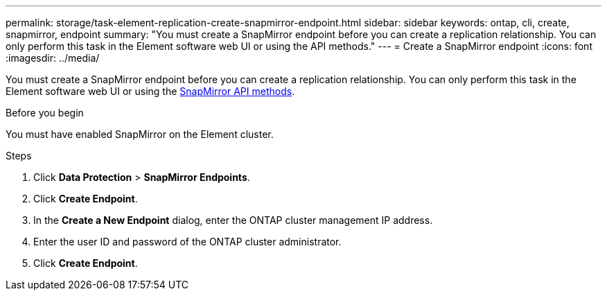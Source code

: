 ---
permalink: storage/task-element-replication-create-snapmirror-endpoint.html
sidebar: sidebar
keywords: ontap, cli, create, snapmirror, endpoint
summary: "You must create a SnapMirror endpoint before you can create a replication relationship. You can only perform this task in the Element software web UI or using the  API methods."
---
= Create a SnapMirror endpoint
:icons: font
:imagesdir: ../media/

[.lead]
You must create a SnapMirror endpoint before you can create a replication relationship. You can only perform this task in the Element software web UI or using the link:../api/concept_element_api_snapmirror_api_methods.html[SnapMirror API methods].

.Before you begin

You must have enabled SnapMirror on the Element cluster.

.Steps

. Click *Data Protection* > *SnapMirror Endpoints*.
. Click *Create Endpoint*.
. In the *Create a New Endpoint* dialog, enter the ONTAP cluster management IP address.
. Enter the user ID and password of the ONTAP cluster administrator.
. Click *Create Endpoint*.

// 2024 AUG 30, ONTAPDOC-1436